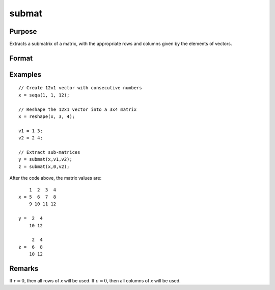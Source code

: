 
submat
==============================================

Purpose
----------------
Extracts a submatrix of a matrix, with the appropriate rows and columns given by the elements of vectors.

Format
----------------
.. function:: y = submat(x, r, c)

    :param x: data
    :type x: NxK matrix

    :param r: row indices
    :type r: LxM matrix

    :param c: column indices
    :type c: PxQ matrix

    :return y: of *x*, *y* may be larger than *x*.

    :rtype y: (L*M)x(P*Q) submatrix

Examples
----------------

::

    // Create 12x1 vector with consecutive numbers
    x = seqa(1, 1, 12);
    
    // Reshape the 12x1 vector into a 3x4 matrix
    x = reshape(x, 3, 4);
    
    v1 = 1 3;
    v2 = 2 4;
    
    // Extract sub-matrices
    y = submat(x,v1,v2);
    z = submat(x,0,v2);

After the code above, the matrix values are:

::

        1  2  3  4
    x = 5  6  7  8
        9 10 11 12
    
    y =  2  4
        10 12
    
         2  4
    z =  6  8
        10 12

Remarks
-------

If :math:`r = 0`, then all rows of *x* will be used. If :math:`c = 0`, then all columns of *x* will be used.

.. seealso:: Functions :func:`diag`, :func:`vec`, :func:`reshape`

